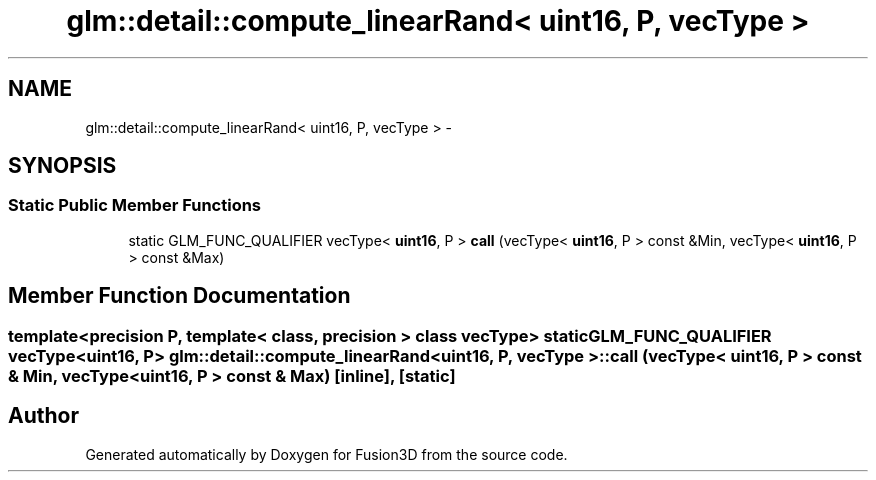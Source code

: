 .TH "glm::detail::compute_linearRand< uint16, P, vecType >" 3 "Tue Nov 24 2015" "Version 0.0.0.1" "Fusion3D" \" -*- nroff -*-
.ad l
.nh
.SH NAME
glm::detail::compute_linearRand< uint16, P, vecType > \- 
.SH SYNOPSIS
.br
.PP
.SS "Static Public Member Functions"

.in +1c
.ti -1c
.RI "static GLM_FUNC_QUALIFIER vecType< \fBuint16\fP, P > \fBcall\fP (vecType< \fBuint16\fP, P > const &Min, vecType< \fBuint16\fP, P > const &Max)"
.br
.in -1c
.SH "Member Function Documentation"
.PP 
.SS "template<precision P, template< class, precision > class vecType> static GLM_FUNC_QUALIFIER vecType<\fBuint16\fP, P> \fBglm::detail::compute_linearRand\fP< \fBuint16\fP, P, vecType >::call (vecType< \fBuint16\fP, P > const & Min, vecType< \fBuint16\fP, P > const & Max)\fC [inline]\fP, \fC [static]\fP"


.SH "Author"
.PP 
Generated automatically by Doxygen for Fusion3D from the source code\&.
